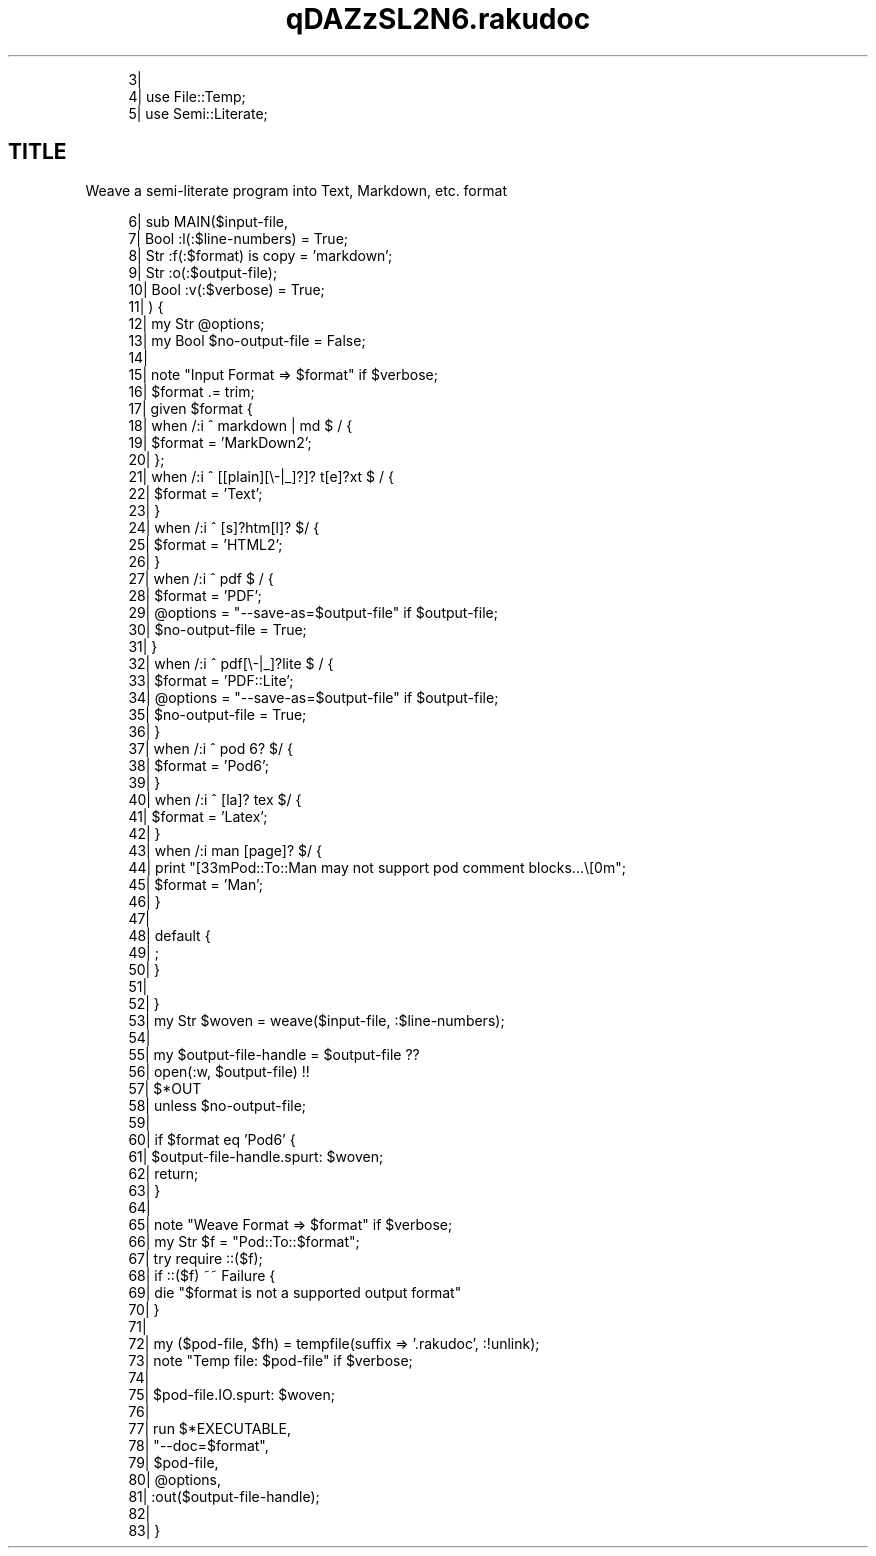 .pc
.TH qDAZzSL2N6.rakudoc 1 2023-09-16

.RS 4m
.EX
    3| 
    4| use File::Temp;
    5| use Semi::Literate;

.EE
.RE
.SH "TITLE"
Weave a semi\-literate program into Text, Markdown, etc\&. format

.RS 4m
.EX
    6| sub MAIN($input\-file,
    7|          Bool :l(:$line\-numbers)  = True;
    8|          Str :f(:$format) is copy = 'markdown';
    9|          Str :o(:$output\-file);
   10|          Bool :v(:$verbose) = True;
   11|     ) {
   12|     my Str  @options;
   13|     my Bool $no\-output\-file = False;
   14| 
   15|     note "Input Format =>  $format" if $verbose;
   16|     $format \&.= trim;
   17|     given $format {
   18|         when  /:i ^ markdown | md $ / {
   19|             $format    = 'MarkDown2';
   20|         };
   21|         when  /:i ^ [[plain][\\-|_]?]? t[e]?xt $ / {
   22|             $format    = 'Text';
   23|         }
   24|         when  /:i ^ [s]?htm[l]? $/ {
   25|             $format    = 'HTML2';
   26|         } 
   27|         when /:i ^ pdf $ / {
   28|             $format         = 'PDF';
   29|             @options        = "\-\-save\-as=$output\-file" if $output\-file;
   30|             $no\-output\-file = True;
   31|         }
   32|         when /:i ^ pdf[\\-|_]?lite  $ / {
   33|             $format         = 'PDF::Lite';
   34|             @options        = "\-\-save\-as=$output\-file" if $output\-file;
   35|             $no\-output\-file = True;
   36|         }
   37|         when /:i ^ pod 6? $/ {
   38|             $format    = 'Pod6';
   39|         } 
   40|         when /:i ^ [la]? tex $/ {
   41|             $format    = 'Latex';
   42|         } 
   43|         when /:i man [page]? $/ {
   44|             print "\n\e[33mPod::To::Man may not support pod comment blocks\&.\&.\&.\e[0m";
   45|             $format    = 'Man';
   46|         } 
   47| 
   48|         default {
   49|             ; 
   50|         } 
   51| 
   52|     } 
   53|     my Str $woven = weave($input\-file, :$line\-numbers);
   54| 
   55|     my $output\-file\-handle = $output\-file              ??
   56|                                 open(:w, $output\-file) !!
   57|                                 $*OUT
   58|                             unless $no\-output\-file;
   59| 
   60|     if $format eq 'Pod6' {
   61|         $output\-file\-handle\&.spurt: $woven;
   62|         return;
   63|     } 
   64| 
   65|     note "Weave Format =>  $format" if $verbose;
   66|     my Str $f = "Pod::To::$format";
   67|     try require ::($f);
   68|     if ::($f) ~~ Failure {
   69|         die "$format is not a supported output format"
   70|     } 
   71| 
   72|     my ($pod\-file, $fh) = tempfile(suffix =>  '\&.rakudoc', :!unlink);
   73|     note "Temp file: $pod\-file" if $verbose;
   74| 
   75|     $pod\-file\&.IO\&.spurt: $woven;
   76| 
   77|     run $*EXECUTABLE,
   78|         "\-\-doc=$format",
   79|         $pod\-file,
   80|         @options,
   81|         :out($output\-file\-handle);
   82| 
   83| } 

.EE
.RE
